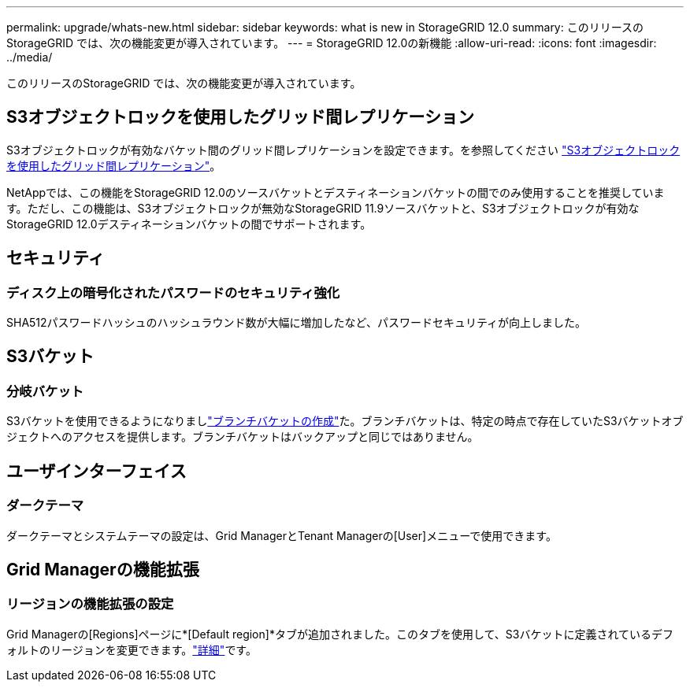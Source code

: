 ---
permalink: upgrade/whats-new.html 
sidebar: sidebar 
keywords: what is new in StorageGRID 12.0 
summary: このリリースのStorageGRID では、次の機能変更が導入されています。 
---
= StorageGRID 12.0の新機能
:allow-uri-read: 
:icons: font
:imagesdir: ../media/


[role="lead"]
このリリースのStorageGRID では、次の機能変更が導入されています。



== S3オブジェクトロックを使用したグリッド間レプリケーション

S3オブジェクトロックが有効なバケット間のグリッド間レプリケーションを設定できます。を参照してください link:../admin/grid-federation-what-is-cross-grid-replication.html#cgr-with-ol["S3オブジェクトロックを使用したグリッド間レプリケーション"]。

NetAppでは、この機能をStorageGRID 12.0のソースバケットとデスティネーションバケットの間でのみ使用することを推奨しています。ただし、この機能は、S3オブジェクトロックが無効なStorageGRID 11.9ソースバケットと、S3オブジェクトロックが有効なStorageGRID 12.0デスティネーションバケットの間でサポートされます。



== セキュリティ



=== ディスク上の暗号化されたパスワードのセキュリティ強化

SHA512パスワードハッシュのハッシュラウンド数が大幅に増加したなど、パスワードセキュリティが向上しました。



== S3バケット



=== 分岐バケット

S3バケットを使用できるようになりましlink:../tenant/manage-branch-bucket-html["ブランチバケットの作成"]た。ブランチバケットは、特定の時点で存在していたS3バケットオブジェクトへのアクセスを提供します。ブランチバケットはバックアップと同じではありません。



== ユーザインターフェイス



=== ダークテーマ

ダークテーマとシステムテーマの設定は、Grid ManagerとTenant Managerの[User]メニューで使用できます。



== Grid Managerの機能拡張



=== リージョンの機能拡張の設定

Grid Managerの[Regions]ページに*[Default region]*タブが追加されました。このタブを使用して、S3バケットに定義されているデフォルトのリージョンを変更できます。link:../ilm/configuring-regions-optional-and-s3-only.html["詳細"]です。
